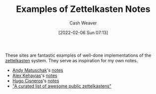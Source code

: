 :PROPERTIES:
:ID:       32438fd5-c050-46a9-9611-97d571512f3e
:DIR:      /home/cashweaver/proj/roam/attachments/32438fd5-c050-46a9-9611-97d571512f3e
:END:
#+title: Examples of Zettelkasten Notes
#+author: Cash Weaver
#+date: [2022-02-06 Sun 07:13]

These sites are fantastic examples of well-done implementations of the [[id:b130e6f2-31a1-4c3a-ae8b-7d8208a69710][zettelkasten]] system. They serve as inspiration for my own notes.

- [[id:df479fb9-f7b0-4e3a-a7eb-41849fbc190e][Andy Matuschak]]'s [[https://notes.andymatuschak.org/][notes]]
- [[id:d566fd17-7c20-45b9-99c9-b2d0709127cb][Alex Kehayias]]'s [[https://notes.alexkehayias.com/][notes]]
- [[id:ab84ad24-3d02-4246-b8ea-7b11b93ceeb3][Hugo Cisneros]]'s [[https://hugocisneros.com/notes/][notes]]
- [[github:KasperZutterman/Second-Brain]["A curated list of awesome public zettelkastens"]]
* Anki :noexport:
:PROPERTIES:
:ANKI_DECK: Default
:END:

